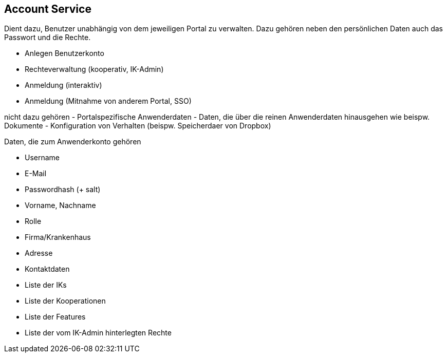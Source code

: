 == Account Service

Dient dazu, Benutzer unabhängig von dem jeweiligen Portal zu verwalten.
Dazu gehören neben den persönlichen Daten auch das Passwort und die Rechte.

- Anlegen Benutzerkonto
- Rechteverwaltung (kooperativ, IK-Admin)
- Anmeldung (interaktiv)
- Anmeldung (Mitnahme von anderem Portal, SSO)

nicht dazu gehören
- Portalspezifische Anwenderdaten
- Daten, die über die reinen Anwenderdaten hinausgehen wie beispw. Dokumente
- Konfiguration von Verhalten (beispw. Speicherdaer von Dropbox)

Daten, die zum Anwenderkonto gehören

- Username
- E-Mail
- Passwordhash (+ salt)
- Vorname, Nachname
- Rolle
- Firma/Krankenhaus
- Adresse
- Kontaktdaten
- Liste der IKs
- Liste der Kooperationen
- Liste der Features
- Liste der vom IK-Admin hinterlegten Rechte
